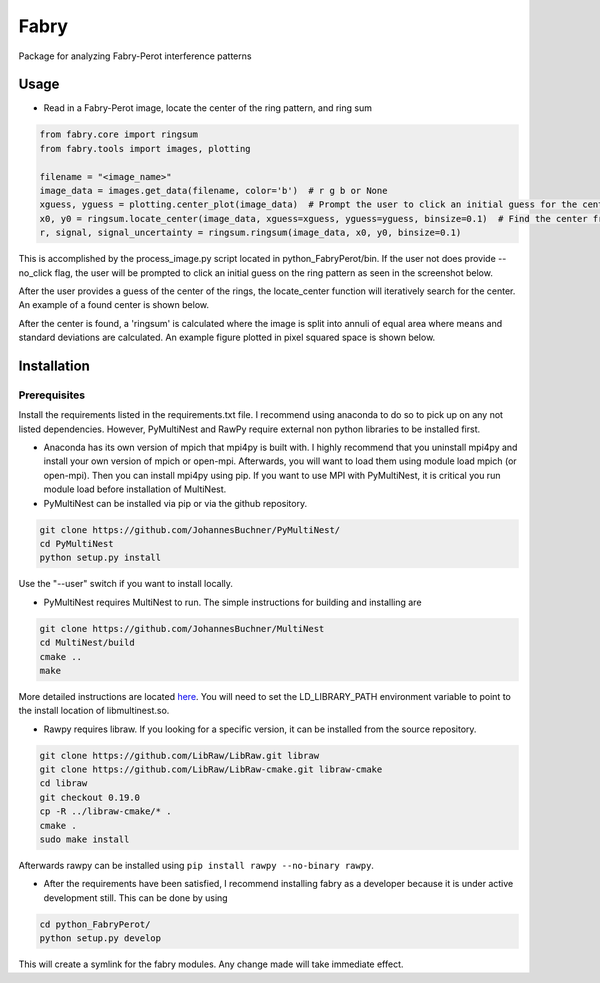 **********
Fabry
**********

Package for analyzing Fabry-Perot interference patterns

Usage
===============

* Read in a Fabry-Perot image, locate the center of the ring pattern, and ring sum
.. code-block:: python

    from fabry.core import ringsum
    from fabry.tools import images, plotting

    filename = "<image_name>"
    image_data = images.get_data(filename, color='b')  # r g b or None
    xguess, yguess = plotting.center_plot(image_data)  # Prompt the user to click an initial guess for the center of the ring pattern
    x0, y0 = ringsum.locate_center(image_data, xguess=xguess, yguess=yguess, binsize=0.1)  # Find the center from initial guess
    r, signal, signal_uncertainty = ringsum.ringsum(image_data, x0, y0, binsize=0.1)

This is accomplished by the process_image.py script located in python_FabryPerot/bin. If the user not does provide --no_click flag, the user will be prompted to click an initial guess on the ring pattern as seen in the screenshot below.

.. image:: ./static/images/image_click_example.png

After the user provides a guess of the center of the rings, the locate_center function will iteratively search for the center. An example of a found center is shown below.

.. image:: ./static/images/ring_center_found_example.png

After the center is found, a 'ringsum' is calculated where the image is split into annuli of equal area where means and standard deviations are calculated. An example figure plotted in pixel squared space is shown below.

.. image:: ./static/images/ringsum_example.png

Installation
=================

Prerequisites
*****************

Install the requirements listed in the requirements.txt file. I recommend using anaconda to do so to pick up on any not listed dependencies. However, PyMultiNest and RawPy require external non python libraries to be installed first.

* Anaconda has its own version of mpich that mpi4py is built with. I highly recommend that you uninstall mpi4py and install your own version of mpich or open-mpi. Afterwards, you will want to load them using module load mpich (or open-mpi). Then you can install mpi4py using pip. If you want to use MPI with PyMultiNest, it is critical you run module load before installation of MultiNest.

* PyMultiNest can be installed via pip or via the github repository.

.. code-block:: 
    
    git clone https://github.com/JohannesBuchner/PyMultiNest/
    cd PyMultiNest
    python setup.py install


Use the "--user" switch if you want to install locally.

* PyMultiNest requires MultiNest to run. The simple instructions for building and installing are

.. code-block:: 
    
    git clone https://github.com/JohannesBuchner/MultiNest
    cd MultiNest/build
    cmake ..
    make


More detailed instructions are located `here <http://johannesbuchner.github.io/pymultinest-tutorial/install.html#on-your-own-computer>`_. You will need to set the LD_LIBRARY_PATH environment variable to point to the install location of libmultinest.so.

* Rawpy requires libraw. If you looking for a specific version, it can be installed from the source repository.
    
.. code-block::
    
    git clone https://github.com/LibRaw/LibRaw.git libraw
    git clone https://github.com/LibRaw/LibRaw-cmake.git libraw-cmake
    cd libraw
    git checkout 0.19.0
    cp -R ../libraw-cmake/* .
    cmake .
    sudo make install

Afterwards rawpy can be installed using ``pip install rawpy --no-binary rawpy``. 

* After the requirements have been satisfied, I recommend installing fabry as a developer because it is under active development still. This can be done by using

.. code-block::
    
    cd python_FabryPerot/
    python setup.py develop

This will create a symlink for the fabry modules. Any change made will take immediate effect.


